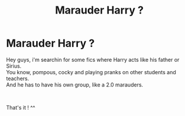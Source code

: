 #+TITLE: Marauder Harry ?

* Marauder Harry ?
:PROPERTIES:
:Author: Evil_Quetzalcoatl
:Score: 0
:DateUnix: 1573662318.0
:DateShort: 2019-Nov-13
:FlairText: Request
:END:
Hey guys, i'm searchin for some fics where Harry acts like his father or Sirius.\\
You know, pompous, cocky and playing pranks on other students and teachers.\\
And he has to have his own group, like a 2.0 marauders.

​

That's it ! ^^

